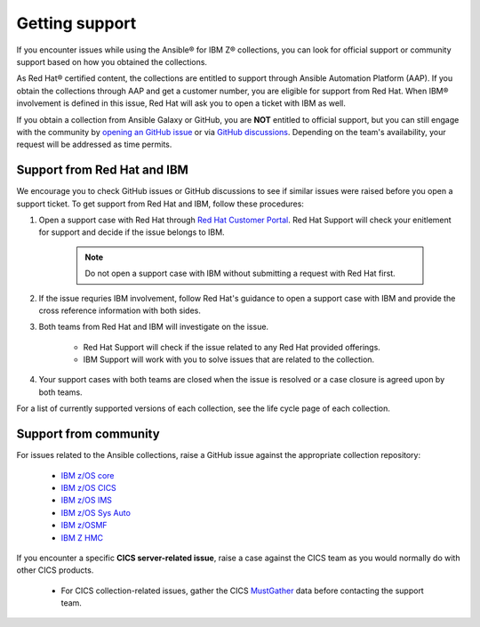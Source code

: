 .. ...........................................................................
.. © Copyright IBM Corporation 2020, 2024                                    .
.. ...........................................................................

===============
Getting support
===============

If you encounter issues while using the Ansible® for IBM Z® collections, you can look for official support or community support based on how you obtained the collections.

As Red Hat® certified content, the collections are entitled to support through Ansible Automation Platform (AAP). If you obtain the collections through AAP and get a customer number, you are eligible for support from Red Hat. When IBM® involvement is defined in this issue, Red Hat will ask you to open a ticket with IBM as well.

If you obtain a collection from Ansible Galaxy or GitHub, you are **NOT** entitled to official support, but you can still engage with the community by `opening an GitHub issue`_ or via `GitHub discussions`_. Depending on the team's availability, your request will be addressed as time permits.

Support from Red Hat and IBM
----------------------------

We encourage you to check GitHub issues or GitHub discussions to see if similar issues were raised before you open a support ticket. To get support from Red Hat and IBM, follow these procedures:

#. Open a support case with Red Hat through `Red Hat Customer Portal`_. Red Hat Support will check your enitlement for support and decide if the issue belongs to IBM.

    .. Note:: Do not open a support case with IBM without submitting a request with Red Hat first.

#. If the issue requries IBM involvement, follow Red Hat's guidance to open a support case with IBM and provide the cross reference information with both sides.

#. Both teams from Red Hat and IBM will investigate on the issue.

    - Red Hat Support will check if the issue related to any Red Hat provided offerings.
    - IBM Support will work with you to solve issues that are related to the collection.

#. Your support cases with both teams are closed when the issue is resolved or a case closure is agreed upon by both teams.

For a list of currently supported versions of each collection, see the life cycle page of each collection.

Support from community
----------------------

For issues related to the Ansible collections, raise a GitHub issue against the appropriate collection repository:

  * `IBM z/OS core <https://github.com/ansible-collections/ibm_zos_core/issues/new/choose>`_
  * `IBM z/OS CICS <https://github.com/ansible-collections/ibm_zos_cics/issues/new/choose>`_
  * `IBM z/OS IMS  <https://github.com/ansible-collections/ibm_zos_ims/issues/new/choose>`_
  * `IBM z/OS Sys Auto <https://github.com/ansible-collections/ibm_zos_sysauto/issues/new/choose>`_
  * `IBM z/OSMF <https://github.com/IBM/ibm_zosmf/issues>`_
  * `IBM Z HMC <https://github.com/zhmcclient/zhmc-ansible-modules/issues>`_


If you encounter a specific **CICS server-related issue**, raise a case against the CICS team as you would normally do with other CICS products.

  * For CICS collection-related issues, gather the CICS `MustGather`_ data before contacting
    the support team.

.. External links:
.. _opening an GitHub issue: https://github.com/ansible-collections/ibm_zos_core/issues
.. _GitHub discussions: https://github.com/ansible-collections/ibm_zos_core/discussions
.. _Red Hat Customer Portal: https://access.redhat.com/support/
.. _Mustgather: https://www.ibm.com/docs/en/cics-ts/5.6?topic=support-ansible-zos-cics-collection
